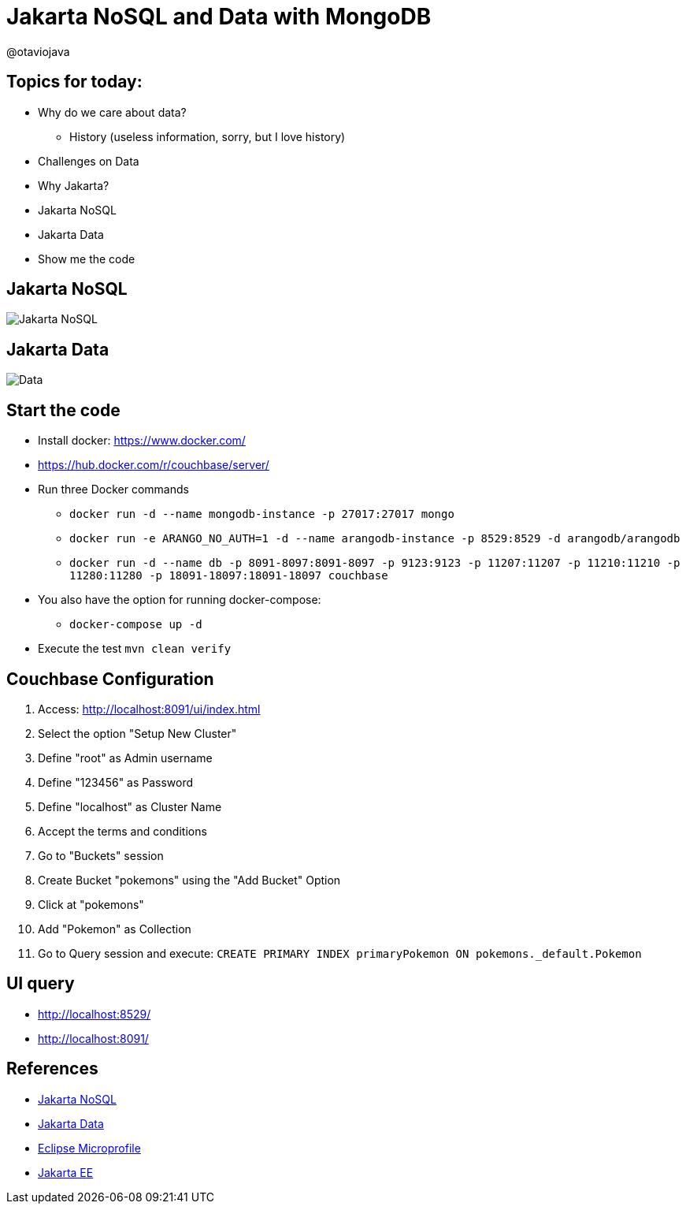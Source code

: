 = Jakarta NoSQL and Data with MongoDB

@otaviojava

== Topics for today:

* Why do we care about data?
** History (useless information, sorry, but I love history)
* Challenges on Data
* Why Jakarta?
* Jakarta NoSQL
* Jakarta Data
* Show me the code

== Jakarta NoSQL

image::jakarta-nosql.gif[Jakarta NoSQL]

== Jakarta Data

image::jakarta-data.gif[Data]

== Start the code

* Install docker: https://www.docker.com/
* https://hub.docker.com/r/couchbase/server/
* Run three Docker commands
** `docker run -d --name mongodb-instance -p 27017:27017 mongo`
** `docker run -e ARANGO_NO_AUTH=1 -d --name arangodb-instance -p 8529:8529 -d arangodb/arangodb`
** `docker run -d --name db -p 8091-8097:8091-8097 -p 9123:9123 -p 11207:11207 -p 11210:11210 -p 11280:11280 -p 18091-18097:18091-18097 couchbase`
* You also have the option for running docker-compose:
** `docker-compose up -d`
* Execute the test `mvn clean verify`

== Couchbase Configuration

1. Access: http://localhost:8091/ui/index.html
2. Select the option "Setup New Cluster"
3. Define "root" as Admin username
4. Define "123456" as Password
5. Define "localhost" as Cluster Name
6. Accept the terms and conditions
7. Go to "Buckets" session
8. Create Bucket "pokemons" using the "Add Bucket" Option
9. Click at "pokemons"
10. Add "Pokemon" as Collection
11. Go to Query session and execute: `CREATE PRIMARY INDEX primaryPokemon ON pokemons._default.Pokemon`


== UI query

* http://localhost:8529/
* http://localhost:8091/

== References

* https://jakarta.ee/specifications/nosql/[Jakarta NoSQL]
* https://jakarta.ee/specifications/data/[Jakarta Data]
* https://microprofile.io/[Eclipse Microprofile]
* https://jakarta.ee/[Jakarta EE]